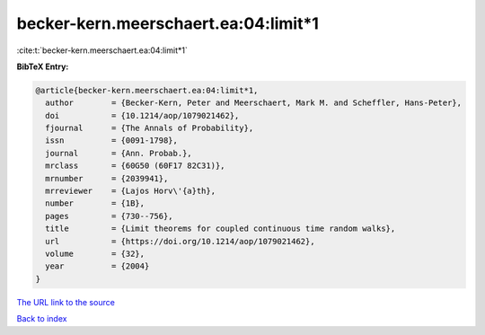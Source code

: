 becker-kern.meerschaert.ea:04:limit*1
=====================================

:cite:t:`becker-kern.meerschaert.ea:04:limit*1`

**BibTeX Entry:**

.. code-block:: bibtex

   @article{becker-kern.meerschaert.ea:04:limit*1,
     author        = {Becker-Kern, Peter and Meerschaert, Mark M. and Scheffler, Hans-Peter},
     doi           = {10.1214/aop/1079021462},
     fjournal      = {The Annals of Probability},
     issn          = {0091-1798},
     journal       = {Ann. Probab.},
     mrclass       = {60G50 (60F17 82C31)},
     mrnumber      = {2039941},
     mrreviewer    = {Lajos Horv\'{a}th},
     number        = {1B},
     pages         = {730--756},
     title         = {Limit theorems for coupled continuous time random walks},
     url           = {https://doi.org/10.1214/aop/1079021462},
     volume        = {32},
     year          = {2004}
   }

`The URL link to the source <https://doi.org/10.1214/aop/1079021462>`__


`Back to index <../By-Cite-Keys.html>`__
